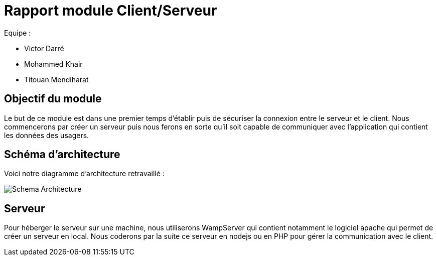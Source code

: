 = Rapport module Client/Serveur

Equipe :

* Victor Darré
* Mohammed Khair
* Titouan Mendiharat

== Objectif du module

Le but de ce module est dans une premier temps d'établir puis de sécuriser la connexion entre le serveur et le client.
Nous commencerons par créer un serveur puis nous ferons en sorte qu'il soit capable de communiquer avec l'application qui contient les données des usagers.

== Schéma d'architecture

Voici notre diagramme d'architecture retravaillé : 

image::../../images/pan2/diagramme_v2.jpg[Schema Architecture]

== Serveur

Pour héberger le serveur sur une machine, nous utiliserons WampServer qui contient notamment le logiciel apache qui permet de créer un serveur en local.
Nous coderons par la suite ce serveur en nodejs ou en PHP pour gérer la communication avec le client.

